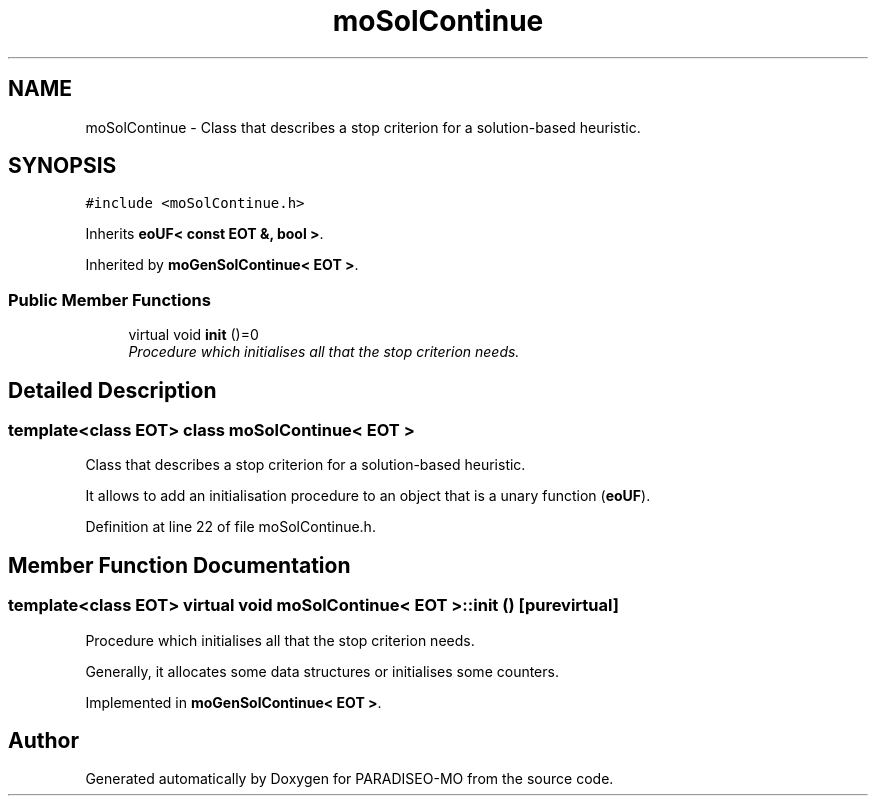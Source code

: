.TH "moSolContinue" 3 "6 Jul 2007" "Version 0.1" "PARADISEO-MO" \" -*- nroff -*-
.ad l
.nh
.SH NAME
moSolContinue \- Class that describes a stop criterion for a solution-based heuristic.  

.PP
.SH SYNOPSIS
.br
.PP
\fC#include <moSolContinue.h>\fP
.PP
Inherits \fBeoUF< const EOT &, bool >\fP.
.PP
Inherited by \fBmoGenSolContinue< EOT >\fP.
.PP
.SS "Public Member Functions"

.in +1c
.ti -1c
.RI "virtual void \fBinit\fP ()=0"
.br
.RI "\fIProcedure which initialises all that the stop criterion needs. \fP"
.in -1c
.SH "Detailed Description"
.PP 

.SS "template<class EOT> class moSolContinue< EOT >"
Class that describes a stop criterion for a solution-based heuristic. 

It allows to add an initialisation procedure to an object that is a unary function (\fBeoUF\fP). 
.PP
Definition at line 22 of file moSolContinue.h.
.SH "Member Function Documentation"
.PP 
.SS "template<class EOT> virtual void \fBmoSolContinue\fP< EOT >::init ()\fC [pure virtual]\fP"
.PP
Procedure which initialises all that the stop criterion needs. 
.PP
Generally, it allocates some data structures or initialises some counters. 
.PP
Implemented in \fBmoGenSolContinue< EOT >\fP.

.SH "Author"
.PP 
Generated automatically by Doxygen for PARADISEO-MO from the source code.
